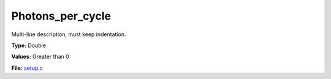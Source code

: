 Photons_per_cycle
=================
Multi-line description, must keep indentation.

**Type:** Double

**Values:** Greater than 0

**File:** `setup.c <https://github.com/agnwinds/python/blob/master/source/setup.c>`_


